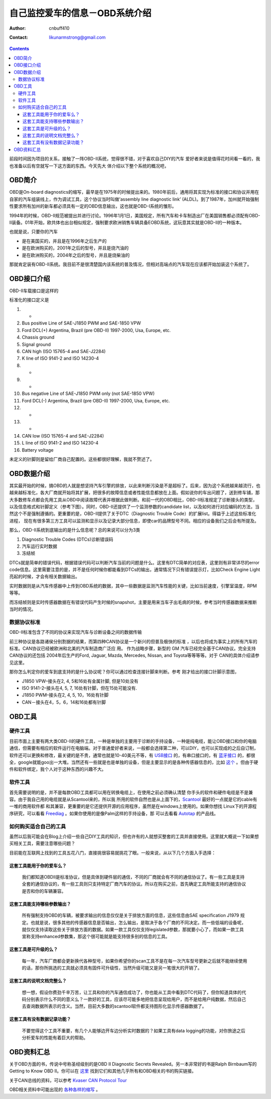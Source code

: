 =================================
自己监控爱车的信息－OBD系统介绍
=================================
:Author: cnbuff410
:Contact: likunarmstrong@gmail.com

.. contents::

前段时间因为项目的关系，接触了一阵OBD-II系统，觉得很不错，对于喜欢自己DIY的汽车
爱好者来说是值得花时间看一看的，我也准备以后有空就写一下这方面的东西。今天先大
体介绍以下整个系统的概况吧，

OBD简介
===================

OBD是On-board diagnostics的缩写，最早是在1975年的时候提出来的。1980年前后，通用将其实现为标准的接口和协议并用在自家的汽车组装线上，作为调试工具，这个协议当时叫做’assembly line diagnostic link’ (ALDL)。到了1987年，加州就开始强制性要求所有加州的新车都必须具有一定的OBD信息输出，这也就是OBD-I系统的雏形。

1994年的时候，OBD-II规范被提出并进行讨论。1996年1月1日，美国规定，所有汽车和卡车制造出厂在美国销售都必须配有OBD-II装备。01年开始，欧共体也出台相似规定，强制要求欧洲销售车辆具备EOBD系统，这玩意其实就是OBD-II的一种版本。


也就是说，只要你的汽车

- 是在美国买的，并且是在1996年之后生产的
- 是在欧洲购买的，2001年之后的型号，并且是烧汽油的
- 是在欧洲购买的，2004年之后的型号，并且是烧柴油的

那就肯定装有OBD-II系统。我目前不是很清楚国内该系统的普及情况，但相对高端点的汽车现在应该都开始加装这个系统了。

OBD接口介绍
===================

OBD-II车载接口是这样的

.. image:: http://www.obdii.com/images/connectorblue.GIF

标准化的接口定义是

1. -
2. Bus positive Line of SAE-J1850 PWM and SAE-1850 VPW
3. Ford DCL(+) Argentina, Brazil (pre OBD-II) 1997-2000, Usa, Europe, etc.
4. Chassis ground
5. Signal ground
6. CAN high (ISO 15765-4 and SAE-J2284)
7. K line of ISO 9141-2 and ISO 14230-4
8. -
9. -
10. Bus negative Line of SAE-J1850 PWM only (not SAE-1850 VPW)
11. Ford DCL(-) Argentina, Brazil (pre OBD-II) 1997-2000, Usa, Europe, etc.
12. -
13. -
14. CAN low (ISO 15765-4 and SAE-J2284)
15. L line of ISO 9141-2 and ISO 14230-4
16. Battery voltage

未定义的针脚则是留给厂商自己配置的。这些都很好理解，我就不赘述了。

OBD数据介绍
=============

其实最开始的时候，搞OBD的人就是想坚持汽车引擎的排放，以此来判断污染是不是超标了。后来，因为这个系统越来越流行，也越来越标准化，各大厂商就开始将其扩展，把很多的故障信息或者性能信息都放在上面。假如说你的车出问题了，送到修车铺，那大多数修车点都会先用工具从OBD中阅读故障代表并根据此做判断。和前一代的OBD相比，OBD-II标准规定了诊断接头的类型，以及信息格式和针脚定义（参考下图）。同时，OBD-II还提供了一个监测参数的candidate list，以及如何进行对应编码的方法，当然这个不是强制遵循的。更重要的是，OBD-II提供了关于DTC（Diagnostic Trouble Code）的扩展list。得益于上述这些标准化进程， 现在有很多第三方工具可以监测和显示以及记录大部分信息，即使car的品牌型号不同。相应的设备我们之后会有所提及。

那么，OBD-II系统到底输出的是什么信息呢？总的来说可以分为3类

1. Diagnostic Trouble Codes (DTCs)诊断错误码
2. 汽车运行实时数据
3. 冻结帧

DTCs就是简单的错误代码，根据错误代码可以判断汽车当前的问题是什么。这里有DTC简单的对应表，这里则有非常详尽的error code信息。这里需要注意的是，并不是任何时候你都能看到DTCs的输出，通常情况下只有错误提示灯，比如Check Engine Light亮起的时候，才会有相关数据输出。

实时数据则是从汽车传感器中上传到OBD系统的数据，其中一些数据是监测汽车性能的关键，比如当前速度，引擎室温度，RPM等等。

而冻结帧则是实时传感器数据在有错误代码产生时候的snapshot，主要是用来当车子出毛病的时候，参考当时传感器数据来推断当时的情况。

数据协议标准
---------------

OBD-II标准包含了不同的协议来实现汽车与诊断设备之间的数据传输

前三种协议是各路诸侯分别割据的结果，而第四种CAN协议是一个新兴的但普及极快的标准
，以后也将成为事实上的所有汽车的标准。CAN协议已经被欧洲和北美的汽车制造商广泛应
用。 作为战略步骤，新型的 GM 汽车已经完全基于CAN协议。完全支持CAN协议的还包括
2004年后生产的Ford, Jaguar, Mazda, Mercedes, Nissan, and Toyota等等等等。对于
CAN的具体介绍请参见这里。

那你怎么判定你的爱车到底支持的是什么协议呢？你可以通过检查连接针脚来判断。参考
刚才给出的接口针脚示意图，

- J1850 VPW–接头在2, 4, 5和16处有金属针脚, 但是10处没有
- ISO 9141-2–接头在4, 5, 7, 16处有针脚，但在15处可能没有.
- J1850 PWM–接头在2, 4, 5, 10，16处有针脚
- CAN－接头在4，5，6，14和16处都有针脚

OBD工具
==============

硬件工具
-----------

目前市面上主要有两大类OBD-II的硬件工具，一种是单独的主要用于诊断的手持设备，一种是纯电缆，能让OBD接口和你的电脑通信，但需要有相应的软件运行在电脑端。对于普通爱好者来说，一般都会选择第二种，可以DIY，也可以买现成的之后自订制，软件还可以更换和修改，最关键的是不贵，通常也就是10-40美元不等，有
`USB接口 <http://www.scantool.net/scan-tools/obdlink-ci.html>`_ 的，有串口接口的，有
`蓝牙接口 <http://www.scantool.net/scan-tools/obdlink.html>`_
的，都很全，google就能goo出一大堆。当然还有一些就是也是单独的设备，但是主要显示的是各种传感器信息的，比如
`这个 <http://www.scangauge.com/>`_
。但由于硬件和软件绑定，我个人对于这种东西的兴趣不大。

软件工具
-----------

首先需要说明的是，并不是每款OBD工具都可以用在转换电缆上，在使用之前必须确认清楚
你手头的软件和硬件电缆是不是兼容。由于我自己用的电缆就是从Scantool来的，所以我
所用的软件自然也是从上面下的，Scantool_ 最好的一点就是它的cable有一堆的商用软件都
和其兼容，更重要的是它还提供开源的应用程序，虽然是在windows上使用的。如果你想找
Linux下的开源程序研究，可以看看 Freediag_ 。如果你使用的是像Palm这样的手持设备，那
可以去看看 Autotap_ 的产品线。

如何购买适合自己的工具
-------------------------

虽然以后我可能会在Blog上介绍一些自己DIY工具的知识，但也许有的人就想买整套的工具并直接使用。这里就大概说一下如果想买相关工具，需要注意哪些问题？

目前能在互联网上找到的工具五花八门，直接挑很容易就挑花了眼。一般来说，从以下几个方面入手选择：

这套工具能用于你的爱车么？
+++++++++++++++++++++++++++++
    我们都知道OBDII是标准协议，但是具体到硬件层的通信，不同的厂商就会有不同的通信协议了。有一些工具是支持全套的通信协议的，有一些工具则只支持特定厂商汽车的协议。所以在购买之前，首先确定工具所能支持的通信协议是否和你的车辆兼容。

这套工具能支持哪些参数输出？
+++++++++++++++++++++++++++++

    所有强制支持OBD的车辆，被要求输出的信息仅仅是关于排放方面的信息，这些信息由SAE specification J1979 规定。也就是说，很多其他的传感器信息是否输出，怎么输出，是取决于各个厂商的不同决定。而一些低端的设备呢，就仅仅支持读取这些关于排放方面的数据。如果一款工具仅仅支持legislated参数，那就要小心了，而如果一款工具宣称支持enhanced参数集，那这个很可能就是能支持很多别的信息的工具。

这套工具是可升级的么？
++++++++++++++++++++++++
    每一年，汽车厂商都会更新换代各种型号，如果你希望你的scan工具不是在每一次汽车型号更新之后就不能继续使用的话，那你所挑选的工具就必须具有固件可升级性，当然升级可能又是另一笔很大的开销了。

这套工具的说明文档完整么？
+++++++++++++++++++++++++++++

    想一想，假设你费劲千辛万苦，让工具和你的汽车通信成功了，你也能从工具中看到DTC代码了，但你知道具体的代码分别表示什么不同的意义么？一款好的工具，应该尽可能多地把信息呈现给用户，而不是给用户纯数据，然后自己去查询数据所表示的含义。当然，目前大多数的scantool软件都支持图形化显示传感器数据了。

这套工具有没有数据记录功能？
+++++++++++++++++++++++++++++++

    不要觉得这个工具不重要，有几个人能够边开车边分析实时数据的？如果工具有data logging的功能，对你旅途之后分析爱车的性能有着巨大的帮助。

OBD资料汇总
==============

关于OBD方面的书，传说中号称圣经级别的是OBD II Diagnostic Secrets Revealed。另一本非常好的书是Ralph Birnbaum写的Getting to Know OBD II。你可以在
`这里 <http://www.obd-2.com/books.htm>`_
找到它们和其他几乎所有和OBD相关的书的购买链接。

关于CAN总线的资料，可以参考
`Kvaser CAN Protocol Tour <http://www.kvaser.com/can/protocol/index.htm>`_

OBD相关资料中可能出现的
`各种各样的缩写 <http://www.obdii.com/acronyms.html>`_ 。

.. _Scantool: http://www.scantool.net/
.. _Freediag: http://freediag.sourceforge.net/
.. _Autotap: http://www.autotap.com/products.html

